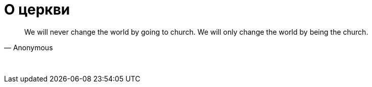 # О церкви

"We will never change the world by going to church. We will only change the world by being the church."
-- Anonymous

{empty} +

